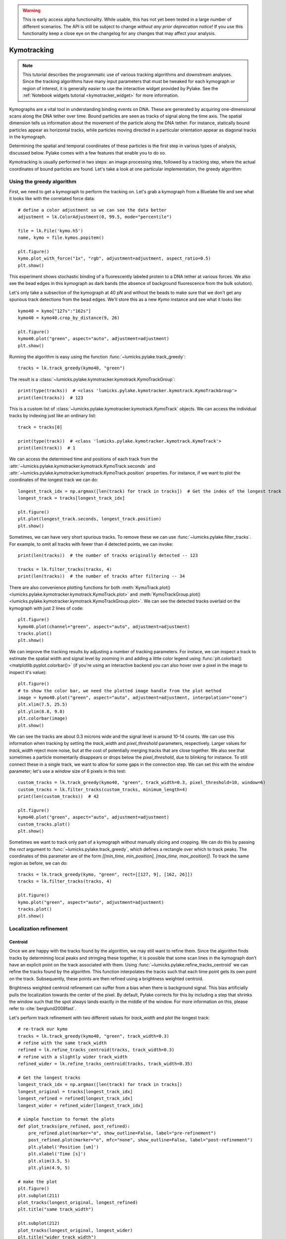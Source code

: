 .. warning::
    This is early access alpha functionality. While usable, this has not yet been tested in a large number of different
    scenarios. The API is still be subject to change *without any prior deprecation notice*! If you use this
    functionality keep a close eye on the changelog for any changes that may affect your analysis.

Kymotracking
============

.. only:: html

    :nbexport:`Download this page as a Jupyter notebook <self>`

.. note::

    This tutorial describes the programmatic use of various tracking algorithms and downstream analyses. Since the tracking algorithms
    have many input parameters that must be tweaked for each kymograph or region of interest, it is generally easier to use the interactive
    widget provided by Pylake. See the :ref:`Notebook widgets tutorial <kymotracker_widget>` for more information.

Kymographs are a vital tool in understanding binding events on DNA. These are generated by acquiring one-dimensional scans along
the DNA tether over time. Bound particles are seen as tracks of signal along the time axis. The spatial dimension tells us information
about the movement of the particle along the DNA tether. For instance, statically bound particles appear as horizontal tracks, while
particles moving directed in a particular orientation appear as diagonal tracks in the kymograph.

Determining the spatial and temporal coordinates of these particles is the first step in various types of analysis, discussed below.
Pylake comes with a few features that enable you to do so.

Kymotracking is usually performed in two steps: an image processing step, followed by a tracking step, where the actual coordinates
of bound particles are found. Let's take a look at one particular implementation, the greedy algorithm:


Using the greedy algorithm
--------------------------

First, we need to get a kymograph to perform the tracking on. Let's grab a kymograph from a Bluelake file and see what it looks like
with the correlated force data::

    # define a color adjustment so we can see the data better
    adjustment = lk.ColorAdjustment(0, 99.5, mode="percentile")

    file = lk.File('kymo.h5')
    name, kymo = file.kymos.popitem()

    plt.figure()
    kymo.plot_with_force("1x", "rgb", adjustment=adjustment, aspect_ratio=0.5)
    plt.show()

.. image:: figures/kymotracking/kymo_force_correlated.png

This experiment shows stochastic binding of a fluorescently labeled protein to a DNA tether at various forces.
We also see the bead edges in this kymograph as dark bands (the absence of background fluorescence from the bulk solution).

Let's only take a subsection of the kymograph at 40 pN and without the beads to make sure that we don't get any spurious track detections
from the bead edges. We'll store this as a new `Kymo` instance and see what it looks like::

    kymo40 = kymo["127s":"162s"]
    kymo40 = kymo40.crop_by_distance(9, 26)

    plt.figure()
    kymo40.plot("green", aspect="auto", adjustment=adjustment)
    plt.show()

.. image:: figures/kymotracking/kymo40_sliced_cropped.png

Running the algorithm is easy using the function :func:`~lumicks.pylake.track_greedy`::

    tracks = lk.track_greedy(kymo40, "green")

The result is a :class:`~lumicks.pylake.kymotracker.kymotrack.KymoTrackGroup`::

    print(type(tracks))  # <class 'lumicks.pylake.kymotracker.kymotrack.KymoTrackGroup'>
    print(len(tracks))  # 123

This is a custom list of :class:`~lumicks.pylake.kymotracker.kymotrack.KymoTrack` objects. We can access the individual tracks by indexing just
like an ordinary list::

    track = tracks[0]

    print(type(track))  # <class 'lumicks.pylake.kymotracker.kymotrack.KymoTrack'>
    print(len(track))  # 1

We can access the determined time and positions of each track from the :attr:`~lumicks.pylake.kymotracker.kymotrack.KymoTrack.seconds` and
:attr:`~lumicks.pylake.kymotracker.kymotrack.KymoTrack.position` properties. For instance, if we want to plot the coordinates
of the longest track we can do::

    longest_track_idx = np.argmax([len(track) for track in tracks])  # Get the index of the longest track
    longest_track = tracks[longest_track_idx]

    plt.figure()
    plt.plot(longest_track.seconds, longest_track.position)
    plt.show()

.. image:: figures/kymotracking/longest_track.png

Sometimes, we can have very short spurious tracks. To remove these we can use :func:`~lumicks.pylake.filter_tracks`.
For example, to omit all tracks with fewer than 4 detected points, we can invoke::

    print(len(tracks))  # the number of tracks originally detected -- 123

    tracks = lk.filter_tracks(tracks, 4)
    print(len(tracks))  # the number of tracks after filtering -- 34

There are also convenience plotting functions for both :meth:`KymoTrack.plot() <lumicks.pylake.kymotracker.kymotrack.KymoTrack.plot>`
and :meth:`KymoTrackGroup.plot() <lumicks.pylake.kymotracker.kymotrack.KymoTrackGroup.plot>`. We can see the detected tracks overlaid
on the kymograph with just 2 lines of code::

    plt.figure()
    kymo40.plot(channel="green", aspect="auto", adjustment=adjustment)
    tracks.plot()
    plt.show()

.. image:: figures/kymotracking/tracking_overlay.png

We can improve the tracking results by adjusting a number of tracking parameters. For instace, we can inspect a track to estimate the spatial width
and signal level by zooming in and adding a little color legend using :func:`plt.colorbar() <matplotlib.pyplot.colorbar()>` (if you're using an
interactive backend you can also hover over a pixel in the image to inspect it's value)::

    plt.figure()
    # to show the color bar, we need the plotted image handle from the plot method
    image = kymo40.plot("green", aspect="auto", adjustment=adjustment, interpolation="none")
    plt.xlim(7.5, 25.5)
    plt.ylim(8.8, 9.8)
    plt.colorbar(image)
    plt.show()

.. image:: figures/kymotracking/zoom_track_colorbar.png

We can see the tracks are about 0.3 microns wide and the signal level is around 10-14 counts. We can use this information when tracking
by setting the `track_width` and `pixel_threshold` parameters, respectively. Larger values for `track_width` reject more noise, but at the cost of
potentially merging tracks that are close together. We also see that sometimes a particle momentarily disappears or drops below
the `pixel_threshold`, due to blinking for instance. To still connect these in a single track, we want to allow for some gaps in the connection step.
We can set this with the `window` parameter; let's use a `window` size of 6 pixels in this test::

    custom_tracks = lk.track_greedy(kymo40, "green", track_width=0.3, pixel_threshold=10, window=6)
    custom_tracks = lk.filter_tracks(custom_tracks, minimum_length=4)
    print(len(custom_tracks))  # 42

    plt.figure()
    kymo40.plot("green", aspect="auto", adjustment=adjustment)
    custom_tracks.plot()
    plt.show()

.. image:: figures/kymotracking/tracking_overlay_custom_args.png

Sometimes we want to track only part of a kymograph without manually slicing and cropping. We can do this by passing the `rect` argument to
:func:`~lumicks.pylake.track_greedy`, which defines a rectangle over which to track peaks. The coordinates of this parameter are of the form
`[[min_time, min_position], [max_time, max_position]]`. To track the same region as before, we can do::

    tracks = lk.track_greedy(kymo, "green", rect=[[127, 9], [162, 26]])
    tracks = lk.filter_tracks(tracks, 4)

    plt.figure()
    kymo.plot("green", aspect="auto", adjustment=adjustment)
    tracks.plot()
    plt.show()

.. image:: figures/kymotracking/track_with_roi.png


.. _localization_refinement:

Localization refinement
-----------------------

Centroid
^^^^^^^^

Once we are happy with the tracks found by the algorithm, we may still want to refine them. Since the algorithm finds
tracks by determining local peaks and stringing these together, it is possible that some scan lines in the kymograph
don't have an explicit point on the track associated with them. Using :func:`~lumicks.pylake.refine_tracks_centroid` we
can refine the tracks found by the algorithm. This function interpolates the tracks such that each time point gets its
own point on the track. Subsequently, these points are then refined using a brightness weighted centroid.

Brightness weighted centroid refinement can suffer from a bias when there is background signal. This bias artificially
pulls the localization towards the center of the pixel. By default, Pylake corrects for this by including a
step that shrinks the window such that the spot always lands exactly in the middle of the window. For more information
on this, please refer to :cite:`berglund2008fast`.

Let's perform track refinement with two different values for `track_width` and plot the longest track::

    # re-track our kymo
    tracks = lk.track_greedy(kymo40, "green", track_width=0.3)
    # refine with the same track_width
    refined = lk.refine_tracks_centroid(tracks, track_width=0.3)
    # refine with a slightly wider track_width
    refined_wider = lk.refine_tracks_centroid(tracks, track_width=0.35)

    # Get the longest tracks
    longest_track_idx = np.argmax([len(track) for track in tracks])
    longest_original = tracks[longest_track_idx]
    longest_refined = refined[longest_track_idx]
    longest_wider = refined_wider[longest_track_idx]

    # simple function to format the plots
    def plot_tracks(pre_refined, post_refined):
        pre_refined.plot(marker="o", show_outline=False, label="pre-refinement")
        post_refined.plot(marker="o", mfc="none", show_outline=False, label="post-refinement")
        plt.ylabel('Position [um]')
        plt.xlabel('Time [s]')
        plt.xlim(3.5, 5)
        plt.ylim(4.9, 5)

    # make the plot
    plt.figure()
    plt.subplot(211)
    plot_tracks(longest_original, longest_refined)
    plt.title("same track_width")

    plt.subplot(212)
    plot_tracks(longest_original, longest_wider)
    plt.title("wider track_width")

    plt.tight_layout()
    plt.show()

.. image:: figures/kymotracking/centroid_refinement.png

Let's look at the top plot first where we refined with the same `track_width` as the original tracking step. We can see that a few points were
added post refinement (shown in orange). The others remain unchanged, since we used the same `track_width`. In the bottom plot where we used
a slightly wider `track_width` we can see that in addition to more points being added, the values of the original coordinates are slightly different.

Fortunately, the signal to noise level in this kymograph is quite good. In practice, when the signal to noise is lower,
one will have to resort to some fine tuning of the algorithm parameters over different regions of the kymograph to get
an acceptable result.

Maximum Likelihood Estimation
^^^^^^^^^^^^^^^^^^^^^^^^^^^^^

While centroid refinement is fast, its results can be inaccurate in cases of high background or lines that are very close together. In such cases,
it is better to rely on a different refinement method. One alternative is to use Maximum Likelihood Estimation (MLE). This method is available
through the function :func:`~lumicks.pylake.refine_tracks_gaussian()`. Gaussian refinement assumes that the point spread function follows a Gaussian shape
and the photon counts are Poisson distributed. It also includes an offset to model the background counts (adapted for 1D data from :cite:`mortensen2010gauloc`).

For each frame in the kymograph, we fit a small region around the tracked peak to the data by maximizing
the following likelihood function:

.. math::

    \mathcal{L(\theta)} = \prod_i^M e^{-E_i(\theta)} \frac{E_i(\theta)^{n_i}}{n_i!}

where :math:`\theta` represents the parameters to be fitted, :math:`M` is the number of pixels and :math:`n_i` and :math:`E_i(\theta)`
are the observed photon count and expectation value for pixel :math:`i`. The shape of the peak is described with a Gaussian expectation function

.. math::

    E_i(\theta) = \frac{N a}{\sqrt{2 \pi \sigma^2}} \exp \left[ \frac{-(x_i-\mu)^2}{2 \sigma^2} \right] + b

Here :math:`N` is the total photons emitted in the fitted image (scan line), :math:`a` is the pixel size, :math:`\mu` is the peak center,
:math:`x_i` is the pixel center position, :math:`\sigma^2` is the variance, and :math:`b` is the background level in
photons/pixel.

This function is called in a similar manner as the centroid refinement. Since the MLE optimization is significantly slower than the centroid
method, let's refine just a single long track::

    # track a subsection of the kymo
    cropped_kymo = kymo40.crop_by_distance(4.2, 5.8)
    tracks = lk.track_greedy(cropped_kymo, "green", track_width=0.3, window=10, pixel_threshold=9)
    tracks = lk.filter_tracks(tracks, minimum_length=10)

    # perform the gaussian refinement
    refined = lk.refine_tracks_gaussian(tracks, window=3, refine_missing_frames=False, overlap_strategy="skip")

    plt.figure()
    cropped_kymo.plot("green", adjustment=adjustment, aspect="auto")
    refined.plot()
    plt.show()

.. image:: figures/kymotracking/gaussian_refined.png

The number of pixels to be included in the fit is determined by the `window` argument, with a total size of `2*window+1` pixels.
The exact value of this parameter is dependent on the quality of the data and should be balanced between including enough pixels to fully
capture the peak lineshape while avoiding overlap with other traces or spurious high-photon count pixels due to noise or background.
The effect of different window sizes are demonstrated in the following figure:

.. image:: figures/kymotracking/kymo_gau_window.png

As noted in the above section, there may be intermediate frames which were not detected in the original track. We can optionally interpolate
an initial guess for these frames before the Gaussian refinement by setting the argument
`refine_missing_frames=True`. It should be noted, however, that frames with low photons counts (for instance due to fluorophore blinking)
may not be well fit by this algorithm.

Additionally, the presence of a nearby track wherein the sampled pixels of the two tracks overlap may interfere with the
refinement algorithm. How the algorithm handles this situation is determined by the `overlap_strategy` argument.
Setting `overlap_strategy="ignore"` simply ignores nearby tracks and fits the data. In this case, the resulting localization will be biased
as signal from the nearby track will "pull" the location parameter towards it.
A problem with the refinement in this case will manifest as the peak of the second track is found rather than that of the current track.
Sometimes this can be avoided by decreasing the size of the `window` argument such that overlap no longer occurs.
A better alternative is to use `overlap_strategy="multiple"`.
When this option is specified, peaks where the windows overlap are fitted simultaneously (using a shared offset parameter).
Alternatively, we can simply ignore these frames by using `overlap_strategy="skip"`, in which case these frames are simply dropped from the track.

There is also an optional keyword argument `initial_sigma` that can be used to pass an initial guess for :math:`\sigma`
in the above expectation equation to the optimizer. The default value is `1.1 * pixel_size`.

When tracks are well separated, it is possible to use a relatively large window and estimate the peak parameters and offset from the fit directly.
When this is not the case, one can estimate the offset separately. To do this, crop an area of the kymograph that only has background in it. Computing
the appropriate photons/pixel background considering a Poissonian noise model can be done by computing the mean of the pixels in this area.
Here we crop the original kymograph from 25 to 27 seconds and 10 to 12 microns::

    background_kymo = kymo["25s":"27s"]
    background_kymo = background_kymo.crop_by_distance(10, 12)
    offset = np.mean(kymo_cropped.get_image("green"))
    print(offset)

The independently determined offset (in photons per pixel) can then be provided directly to
:func:`lk.refine_tracks_gaussian <lumicks.pylake.refine_tracks_gaussian()>`::

    refined_with_offset = lk.refine_tracks_gaussian(tracks, window=3, refine_missing_frames=True, overlap_strategy="skip", fixed_background=offset)

    plt.figure()
    cropped_kymo.plot("green", adjustment=adjustment, aspect="auto")
    refined.plot()
    refined_with_offset.plot()
    plt.show()

.. image:: figures/kymotracking/gaussian_refined_offset.png

In this case the parameter will not be fitted, but fixed to the user specified value. This can help reduce the variance of the parameter estimates.
Note that this method should only be used if the background can be assumed to be constant over time and position.

Using the lines algorithm
-------------------------

The second algorithm present is an algorithm that works purely on signal derivative information. It works by blurring
the image, and then performing sub-pixel accurate line detection. It can be a bit more robust to low signal levels,
but is generally less temporally and spatially accurate due to the blurring involved::

    tracked_lines = lk.track_lines(kymo40, "green", line_width=0.3, max_lines=50)

The interface is mostly the same, aside from an extra required parameter named `max_lines` which indicates the maximum
number of lines we want to detect.


Extracting summed intensities
-----------------------------

Sometimes, it can be desirable to extract pixel intensities in a region around our kymograph track. We can quite easily
extract these using the method :func:`~lumicks.pylake.kymotracker.kymotrack.KymoTrack.sample_from_image`. For instance,
if we want to sum the pixels in a 11 pixel area around the longest kymograph track, we can invoke::

    longest_track_idx = np.argmax([len(track) for track in tracks])
    longest_track = tracks[longest_track_idx]

    plt.figure()
    plt.plot(longest_track.seconds, longest_track.sample_from_image(num_pixels=5))
    plt.xlabel('time (s)')
    plt.ylabel('summed counts')
    plt.show()

Here `num_pixels` is the number of pixels to sum on either side of the track.

.. image:: figures/kymotracking/sample_from_image.png


Plotting binding histograms
---------------------------

We can easily plot some histograms of the binding events located with the kymotracker with
:meth:`~lumicks.pylake.kymotracker.kymotrack.KymoTrackGroup.plot_binding_histogram`::

    # re-track so we have fresh data to work with
    tracks = lk.track_greedy(kymo40, "green", track_width=0.3)

    plt.figure()
    tracks.plot_binding_histogram(kind="binding")
    plt.show()

.. image:: figures/kymotracking/kymo_bind_histogram_1.png

The `kind` argument controls what we want to plot. Here `kind="binding"` indicates that we only wish to analyze
the initial binding events (the first position of each track). We can also use `kind="all"` to include all of the
bound positions for each track.

We can optionally supply a `bins` argument, which is forwarded to :func:`np.histogram() <numpy.histogram()>`.
For instance, we can increase the number of bins from 10 (the default) to 30::

    plt.figure()
    tracks.plot_binding_histogram("binding", bins=30)
    plt.show()

.. image:: figures/kymotracking/kymo_bind_histogram_2.png

When an integer is supplied to the `bins` argument, the full position range of the kymograph is used to calculate
the bin edges (this is equivalent to using :func:`np.histogram(data, bins=n, range=(0,
max_position)) <numpy.histogram()>`). This facilitates comparison of histograms calculated from
different kymographs, as the absolute x-scale is dependent on the kymograph acquisition options,
rather than the positions of the tracks.

Alternatively, it is possible to supply a custom array of bin edges::

    plt.figure()
    tracks.plot_binding_histogram(kind="all", bins=np.linspace(12, 18, 75), fc="#dcdcdc", ec="tab:blue")
    plt.show()

.. image:: figures/kymotracking/kymo_bind_histogram_3.png

This snippet also demonstrates how we can pass keyword arguments (forwarded to :func:`plt.bar()
<matplotlib.pyplot.bar()>`) to format the histogram.


Exporting kymograph tracks
--------------------------

We can export the coordinates of the tracks to a `csv` file using the :meth:`~lumicks.pylake.kymotracker.kymotrack.KymoTrackGroup.save`
method with the desired file name::

    tracks.save("tracks.csv")

We can include photon counts (calculated with :meth:`~lumicks.pylake.kymotracker.kymotrack.KymoTrack.sample_from_image`)
by passing a width in pixels to sum counts over::

    tracks.save("tracks_signal.csv", sampling_width=3)


How the algorithms work
-----------------------

`track_greedy`
^^^^^^^^^^^^^^

The first method :func:`~lumicks.pylake.track_greedy` implemented for performing such a tracking is based on :cite:`sbalzarini2005feature,mangeol2016kymographclear`.
It starts by performing peak detection, performing a grey dilation on the image, and detection which pixels remain
unchanged. Peaks that fall below a certain intensity threshold are discarded. Since this peak detection operates at a
pixel granularity, it is followed up by a refinement step to attain subpixel accuracy. This refinement is performed by
computing an offset from a brightness-weighted centroid in a small neighborhood `w` around the pixel.

.. math::

    \mathrm{offset} = \frac{1}{m} \sum_{i^2 < w^2} i I(x + i)

Where m is given by:

.. math::

    m = \sum_{i^2 < w^2} I(x + i)

After peak detection the feature points are linked together using a forward search analogous to
:cite:`mangeol2016kymographclear`. This is in contrast with the linking algorithm in :cite:`sbalzarini2005feature`
which uses a graph-based optimization approach. This linking step traverses the kymograph, tracking particles starting
from each frame.

- The algorithm starts at time frame one (the first pixel column).

- It selects the peak with the highest pixel intensity and initiates the first track.

- Next, it evaluates the subsequent frame, and computes a connection score for each peak in the next frame (to be specified in more detail later).

- If a peak is found with an acceptable score, the peak is added to the track.

- When no more candidates are available we look in the next `window` frames to see if we can find an acceptable peak there, following the same procedure.

- Once no more candidates are found in the next `window` frames, the track is terminated and we proceed by initiating a new track from the peak which is now the highest.

- Once there are no more peaks in the frame from which we are currently initiating tracks, we start initiating tracks from the next frame. This process is continued until there are no more peaks left to trace.

The score function is based on a prediction of where we expect future peaks. Based on the peak location of the tip of
the track `x` and a velocity `v`, it computes a predicted position over time. The score function assumes a Gaussian
uncertainty around that prediction, placing the mean of that uncertainty on the predicted extrapolation. The width of
this uncertainty is given by a base width (provided as `sigma`) and a growing uncertainty over time given by a diffusion
rate. This results in the following model for the connection score.

.. math::

    S(x, t) = N\left(x + v t, \sigma_\mathrm{base} + \sigma_\mathrm{diffusion} \sqrt{t}\right).

Here `N` refers to a normal distribution. In addition to the model, we also have to set a cutoff, after which we deem
peaks to be so unlikely to be connected that they shouldn't be. By default, this cutoff is set at two sigma. Scores
outside this cutoff are set to zero which means they will not be accepted as a new point.


`track_lines`
^^^^^^^^^^^^^

The second algorithm :func:`~lumicks.pylake.track_lines` is an algorithm that looks for curvilinear structures in an image. This method is based on sections
1, 2 and 3 from :cite:`steger1998unbiased`. This method attempts to find lines purely based on the derivatives of the
image. It blurs the image based with a user specified line width and then attempts to find curvilinear sections.

Based on the second derivatives of the blurred image, a Hessian matrix is constructed. This Hessian matrix is
decomposed using an eigenvector decomposition to obtain the perpendicular and tangent directions to the line. To attain
subpixel accuracy, the maximum is computed perpendicular to the line using a local Taylor expansion. This expansion
provides an offset on the pixel position. When this offset falls within the pixel, then this point is considered to
be part of a line. If it falls outside the pixel, then it is not a line.

This provides a narrow mask, which can be traced. Whenever ambiguity arises on which point to connect next, a score
comprised of the distance to the next subpixel minimum and angle between the successive normal vectors is computed.
The candidate with the lowest score is then selected.

Since this algorithm is specifically looking for curvilinear structures, it can have issues with structures that are
more blob-like (such as short-lived fluorescent events) or diffusive traces, where the particle moves randomly rather
than in a uniform direction.

.. _kymotracking-diffusion:

Studying diffusion processes
----------------------------

Pylake supports a number of methods for studying diffusive processes.
These methods rely on quantifying how much the particle moves between each frame of the kymograph.
Ideally, tracked lines with many gaps in their tracking (due to the threshold not being met) should be refined using :func:`~lumicks.pylake.refine_tracks_centroid` prior to diffusive analysis.
Regions without signal (such as when the fluorophore blinks) should not be tracked, since they can bias the results because the positions cannot reliably be estimated.

.. _diffusion_cve:

Covariance-based estimator
^^^^^^^^^^^^^^^^^^^^^^^^^^

If the diffusive motion is clearly visible, then a generally robust and unbiased method method for computing the free diffusion is the covariance-based estimator (CVE) :cite:`vestergaard2014optimal,vestergaard2016optimizing`.
It bases its estimate of the diffusion constant on the change in the particle position between observations.
This method should generally be your first choice when trying to estimate diffusion constants from tracks.
It is the easiest method to use (no parameters) and it can handle unequal length tracks and tracks which have untracked gaps due to blinking.
To estimate the diffusion constant using the CVE for a single track, you can simply call :meth:`~lumicks.pylake.kymotracker.kymotrack.KymoTrack.estimate_diffusion` while passing `"cve"` as method::

    diffusion_estimate = tracks[0].estimate_diffusion(method="cve")

The results are provided as a :class:`~lumicks.pylake.kymotracker.detail.msd_estimation.DiffusionEstimate` which contains the requested estimates and some metadata.
You can call the same estimation function on a :class:`~lumicks.pylake.kymotracker.kymotrack.KymoTrackGroup` which will give you a `list` containing estimates for each track in the group.
If all the tracks in a group are expected to have the same diffusion constant, then the best estimate can be obtained by weighting the estimates for the individual tracks by the number of points contributing to each estimate.
Pylake provides a convenience function for obtaining such estimates at the group level :meth:`~lumicks.pylake.kymotracker.kymotrack.KymoTrackGroup.ensemble_diffusion`::

    tracks.ensemble_diffusion(method="cve")

If it is safe to assume that the localization variance is the same for all the tracks, then one can achieve a more precise estimate for individual tracks by estimating this quantity at an ensemble level and then using that in the per-track estimation procedure::

    ensemble_estimate = tracks.ensemble_diffusion("cve")

    # Pass the ensemble localization uncertainties to the method
    tracks.estimate_diffusion(
        "cve",
        localization_variance=ensemble_estimate.localization_variance,
        localization_variance_variance=ensemble_estimate.localization_variance_variance
    )

For more information on this procedure and how it affects the estimation uncertainties, please refer to the :doc:`theory section on diffusive motion</theory/diffusion/diffusion>`.

Mean Squared Displacements
^^^^^^^^^^^^^^^^^^^^^^^^^^

Mean Squared Displacements (MSD) are a different quantity used to characterize particle motion.
Purely diffusive processes leads to Mean Squared Displacements that linearly depend on the lag time (the time between two data points for which the displacement is calculated. Note this is not the same as the scan line time).
MSDs for individual tracks are available through :meth:`~lumicks.pylake.kymotracker.kymotrack.KymoTrack.msd`::

    msd = tracks[0].msd()

which returns a tuple of lags and MSD estimates. If we only wish MSDs up to a certain lag, we can provide a `max_lag` argument::

    >>> tracks[0].msd(max_lag = 5)
    (array([0.16, 0.32, 0.48, 0.64, 0.8 ]), array([ 3.63439512,  6.13181603,  9.08823918, 11.43574189, 12.61152129]))

If it is safe to assume that all particles exhibit the same diffusive motion, one can calculate the ensemble and time-averaged MSD for an entire group of tracks using the method :meth:`~lumicks.pylake.kymotracker.kymotrack.KymoTrackGroup.ensemble_msd`::

    ensemble_msd = tracks.ensemble_msd()

This returns a :class:`~lumicks.pylake.kymotracker.detail.msd_estimation.EnsembleMSD` class which contains the requested estimates and some metadata.
The results can then easily be plotted::

    plt.figure()
    ensemble_msd.plot()
    plt.show()

For purely diffusive motion, this plot should be a straight line.
One thing that is important to note is that the MSDs of one track for different lags are highly correlated and that estimates at larger lags are far less reliable.
Therefore one should not fit these values as though they were independent data points.
Doing so leads to very imprecise estimates.
For more information, see the :doc:`theory section for diffusive processes</theory/diffusion/diffusion>`.

Ordinary Least Squares
^^^^^^^^^^^^^^^^^^^^^^

Considering that the MSDs follow a linear curve for pure diffusion, it makes sense to fit a linear curve to these estimates.
We can do this using Ordinary Least Squares (OLS), which performs an unweighted fit of the data.
In Pylake, you can obtain OLS estimates for a :class:`~lumicks.pylake.kymotracker.kymotrack.KymoTrack` using::

    >>> tracks[0].estimate_diffusion(method="ols")
    DiffusionEstimate(value=7.804440367653842, std_err=2.527045387449447, num_lags=2, num_points=80, method='ols', unit='um^2 / s')

This method performs a linear regression on the estimated MSD values.
Fitting an appropriate number of lags given the observational noise is crucial for getting a good estimate with this method.
By default, this method will determine the optimal number of lags to use in the fit as specified in :cite:`michalet2012optimal`.
You can however, override this optimal number of lags, by specifying a `max_lag` parameter.

.. warning::

    It is not recommended to apply Ordinary Least Squares to invididual tracks if they are very short since it will produce biased results in such scenarios.
    Care must also be taken when averaging results from multiple tracks to obtain a mean diffusion coefficient. While the estimated number of lags may be optimal for analyzing an individual track, averaging the results from tracks with different number of lags can lead to a biased estimate.
    For more information on this, see the :doc:`theory section for diffusive processes</theory/diffusion/diffusion>`.

    The uncertainty estimate and optimal number of lags obtained for Ordinary Least Squares relies on having a successful positional localization for every frame in a :class:`~lumicks.pylake.kymotracker.kymotrack.KymoTrack`.

    If frames are missing, then this method will issue a warning with the suggestion to refine tracks prior to estimation using :ref:`localization_refinement`.
    If this is not possible, please switch to :ref:`diffusion_cve`.

If the diffusion constant can be assumed the same for an ensemble of tracks, it is possible to get a more precise estimate of the diffusion constant by first calculating the MSD for all of them, and then performing only a single fit.
You can do this with Pylake by using :meth:`~lumicks.pylake.kymotracker.kymotrack.KymoTrackGroup.ensemble_diffusion`::

    tracks.ensemble_diffusion(method="ols")

For more information on this procedure and its performance, please refer to the :doc:`theory section</theory/diffusion/diffusion>`.

Generalized Least Squares
^^^^^^^^^^^^^^^^^^^^^^^^^

Generalized linear least squares suffers less from including more lags than are optimal as it takes into account the covariance matrix of the MSD :cite:`bullerjahn2020optimal`.
This method is slower, since it has to solve some implicit equations. In addition to that, its current implementation cannot cope with missing frames.
It can be selected by choosing `"gls"` for the method::

    tracks.estimate_diffusion(method="gls", max_lag=30)

Note that while the choice of number of lags to include is less critical, it is still a good idea to make sure not to include MSD values where very little averaging has taken place.
Pylake does not offer an ensemble averaged variant of the generalized least squares estimator.

.. note::

    The Generalized Least Squares method for estimating the diffusion constant relies on having a successful positional localization for every frame in a :class:`~lumicks.pylake.kymotracker.kymotrack.KymoTrack`.

    If frames are missing, then this method will raise an exception with the suggestion to refine tracks prior to estimation using :ref:`localization_refinement`.
    If this is not possible, please switch to :ref:`diffusion_cve`.

Dwelltime analysis
------------------

The lifetime of the bound state(s) can be determined using :meth:`~lumicks.pylake.kymotracker.kymotrack.KymoTrackGroup.fit_binding_times()`. This method defines
the bound dwelltime as the length of each track in seconds.

.. note::
    Tracks which start in the first frame of the kymograph or end in the last frame are excluded from the analysis. This is because, such tracks have
    ambiguous binding times as the start or end of the track is not known definitively. If these tracks were included in the analysis, this could lead to minor
    biases in the results, especially if the number of tracks that meet this criterion is large relative to the total number.
    This behavior can be overridden with the keyword argument `exclude_ambiguous_dwells=False`.


To fit the bound dwelltime distribution to a single exponential (the simplest case) simply call::

    dwell = tracks.fit_binding_times(n_components=1)

This returns a :class:`~lumicks.pylake.DwelltimeModel` object which contains information about the optimized model, such as the lifetime of the state in seconds::

    print(dwell.lifetimes)

We can also try a double exponential fit::

    dwell2 = tracks.fit_binding_times(n_components=2)
    print(dwell2.lifetimes)  # list of bound lifetimes
    print(dwell2.amplitudes)  # list of fractional amplitudes for each component

For a detailed description of the optimization method and available attributes/methods see the Dwelltime Analysis section
in :doc:`Population Dynamics </tutorial/population_dynamics>`.

.. note::
    The `min_observation_time` and `max_observation_time` arguments to the underlying :class:`~lumicks.pylake.DwelltimeModel` are set automatically by this method.
    The minimum length of the tracks depends not only on the pixel dwell time but also the specific input parameters used for the tracking algorithm.
    Therefore, in order to estimate these bounds, the method uses the shortest track time and the length of the experiment, respectively.
